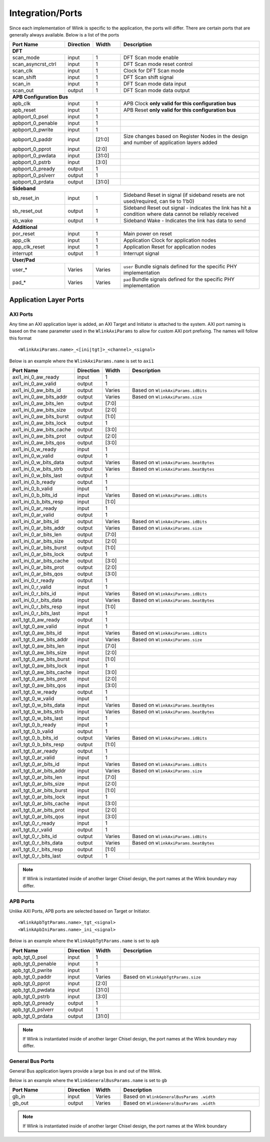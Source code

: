 Integration/Ports
====================
Since each implementation of Wlink is specific to the application, the ports will differ. There are certain ports
that are generally always available. Below is a list of the ports

.. table:: 
    :widths: 20 10 10 50
    
    ========================== ===========  =========== ==============================================================================================================
    Port Name                  Direction    Width       Description
    ========================== ===========  =========== ==============================================================================================================
    **DFT**
    ------------------------------------------------------------------------------------------------------------------------------------------------------------------
    scan_mode                  input        1           DFT Scan mode enable                                             
    scan_asyncrst_ctrl         input        1           DFT Scan mode reset control                                            
    scan_clk                   input        1           Clock for DFT Scan mode                                             
    scan_shift                 input        1           DFT Scan shift signal                                             
    scan_in                    input        1           DFT Scan mode data input                                             
    scan_out                   output       1           DFT Scan mode data output

    **APB Configuration Bus**
    ------------------------------------------------------------------------------------------------------------------------------------------------------------------
    apb_clk                    input        1           APB Clock **only valid for this configuration bus**
    apb_reset                  input        1           APB Reset **only valid for this configuration bus**
    apbport_0_psel             input        1                                                        
    apbport_0_penable          input        1                                                        
    apbport_0_pwrite           input        1                                                        
    apbport_0_paddr            input        [21:0]      Size changes based on Register Nodes in the design and number of application layers added                                            
    apbport_0_pprot            input        [2:0]                                                    
    apbport_0_pwdata           input        [31:0]                                                   
    apbport_0_pstrb            input        [3:0]                                                    
    apbport_0_pready           output       1                                                        
    apbport_0_pslverr          output       1                                                        
    apbport_0_prdata           output       [31:0]  
    
    **Sideband**
    ------------------------------------------------------------------------------------------------------------------------------------------------------------------
    sb_reset_in                input        1           Sideband Reset in signal (if sideband resets are not used/required, can tie to 1'b0)                                             
    sb_reset_out               output       1           Sideband Reset out signal - indicates the link has hit a condition where data cannot be reliably received
    sb_wake                    output       1           Sideband Wake - Indicates the link has data to send
                                                       
    **Additional**
    ------------------------------------------------------------------------------------------------------------------------------------------------------------------                                                         
    por_reset                  input        1           Main power on reset                                             
    app_clk                    input        1           Application Clock for application nodes                          
    app_clk_reset              input        1           Application Reset for application nodes                                             
    interrupt                  output       1           Interrupt signal
                                                           
    **User/Pad**
    ------------------------------------------------------------------------------------------------------------------------------------------------------------------
    user_*                     Varies       Varies      ``user`` Bundle signals defined for the specific PHY implementation
    pad_*                      Varies       Varies      ``pad`` Bundle signals defined for the specific PHY implementation
    
    ========================== ===========  =========== ==============================================================================================================
    
    
Application Layer Ports
---------------------------

AXI Ports
+++++++++++
Any time an AXI application layer is added, an AXI Target and Initiator is attached to the system.
AXI port naming is based on the ``name`` parameter used in the ``WlinkAxiParams`` to allow for 
custom AXI port prefixing. The names will follow this format

::
  
  <WlinkAxiParams.name>_<[ini|tgt]>_<channel>_<signal>


Below is an example where the ``WlinkAxiParams.name`` is set to ``axi1``

.. table:: 
    :widths: 20 10 10 50
    
    ========================== ===========  =========== ==============================================================================================================
    Port Name                  Direction    Width       Description
    ========================== ===========  =========== ==============================================================================================================
    axi1_ini_0_aw_ready        input        1                                                        
    axi1_ini_0_aw_valid        output       1                                                        
    axi1_ini_0_aw_bits_id      output       Varies      Based on ``WlinkAxiParams.idBits``                                                
    axi1_ini_0_aw_bits_addr    output       Varies      Based on ``WlinkAxiParams.size``                                                
    axi1_ini_0_aw_bits_len     output       [7:0]                                                    
    axi1_ini_0_aw_bits_size    output       [2:0]                                                    
    axi1_ini_0_aw_bits_burst   output       [1:0]                                                    
    axi1_ini_0_aw_bits_lock    output       1                                                        
    axi1_ini_0_aw_bits_cache   output       [3:0]                                                    
    axi1_ini_0_aw_bits_prot    output       [2:0]                                                    
    axi1_ini_0_aw_bits_qos     output       [3:0]                                                    
    axi1_ini_0_w_ready         input        1                                                        
    axi1_ini_0_w_valid         output       1                                                        
    axi1_ini_0_w_bits_data     output       Varies      Based on ``WlinkAxiParams.beatBytes``                                                   
    axi1_ini_0_w_bits_strb     output       Varies      Based on ``WlinkAxiParams.beatBytes``        
    axi1_ini_0_w_bits_last     output       1                                                        
    axi1_ini_0_b_ready         output       1                                                        
    axi1_ini_0_b_valid         input        1                                                        
    axi1_ini_0_b_bits_id       input        Varies      Based on ``WlinkAxiParams.idBits``       
    axi1_ini_0_b_bits_resp     input        [1:0]                                                    
    axi1_ini_0_ar_ready        input        1                                                        
    axi1_ini_0_ar_valid        output       1                                                        
    axi1_ini_0_ar_bits_id      output       Varies      Based on ``WlinkAxiParams.idBits``      
    axi1_ini_0_ar_bits_addr    output       Varies      Based on ``WlinkAxiParams.size``        
    axi1_ini_0_ar_bits_len     output       [7:0]                                                    
    axi1_ini_0_ar_bits_size    output       [2:0]                                                    
    axi1_ini_0_ar_bits_burst   output       [1:0]                                                    
    axi1_ini_0_ar_bits_lock    output       1                                                        
    axi1_ini_0_ar_bits_cache   output       [3:0]                                                    
    axi1_ini_0_ar_bits_prot    output       [2:0]                                                    
    axi1_ini_0_ar_bits_qos     output       [3:0]                                                    
    axi1_ini_0_r_ready         output       1                                                        
    axi1_ini_0_r_valid         input        1                                                        
    axi1_ini_0_r_bits_id       input        Varies      Based on ``WlinkAxiParams.idBits``                 
    axi1_ini_0_r_bits_data     input        Varies      Based on ``WlinkAxiParams.beatBytes``      
    axi1_ini_0_r_bits_resp     input        [1:0]                                                    
    axi1_ini_0_r_bits_last     input        1                                                        
    axi1_tgt_0_aw_ready        output       1                                                        
    axi1_tgt_0_aw_valid        input        1                                                        
    axi1_tgt_0_aw_bits_id      input        Varies      Based on ``WlinkAxiParams.idBits``      
    axi1_tgt_0_aw_bits_addr    input        Varies      Based on ``WlinkAxiParams.size``        
    axi1_tgt_0_aw_bits_len     input        [7:0]                                                    
    axi1_tgt_0_aw_bits_size    input        [2:0]                                                    
    axi1_tgt_0_aw_bits_burst   input        [1:0]                                                    
    axi1_tgt_0_aw_bits_lock    input        1                                                        
    axi1_tgt_0_aw_bits_cache   input        [3:0]                                                    
    axi1_tgt_0_aw_bits_prot    input        [2:0]                                                    
    axi1_tgt_0_aw_bits_qos     input        [3:0]                                                    
    axi1_tgt_0_w_ready         output       1                                                        
    axi1_tgt_0_w_valid         input        1                                                        
    axi1_tgt_0_w_bits_data     input        Varies      Based on ``WlinkAxiParams.beatBytes``
    axi1_tgt_0_w_bits_strb     input        Varies      Based on ``WlinkAxiParams.beatBytes``      
    axi1_tgt_0_w_bits_last     input        1                                                        
    axi1_tgt_0_b_ready         input        1                                                        
    axi1_tgt_0_b_valid         output       1                                                        
    axi1_tgt_0_b_bits_id       output       Varies      Based on ``WlinkAxiParams.idBits``         
    axi1_tgt_0_b_bits_resp     output       [1:0]                                                    
    axi1_tgt_0_ar_ready        output       1                                                        
    axi1_tgt_0_ar_valid        input        1                                                        
    axi1_tgt_0_ar_bits_id      input        Varies      Based on ``WlinkAxiParams.idBits``
    axi1_tgt_0_ar_bits_addr    input        Varies      Based on ``WlinkAxiParams.size``  
    axi1_tgt_0_ar_bits_len     input        [7:0]                                                    
    axi1_tgt_0_ar_bits_size    input        [2:0]                                                    
    axi1_tgt_0_ar_bits_burst   input        [1:0]                                                    
    axi1_tgt_0_ar_bits_lock    input        1                                                        
    axi1_tgt_0_ar_bits_cache   input        [3:0]                                                    
    axi1_tgt_0_ar_bits_prot    input        [2:0]                                                    
    axi1_tgt_0_ar_bits_qos     input        [3:0]                                                    
    axi1_tgt_0_r_ready         input        1                                                        
    axi1_tgt_0_r_valid         output       1                                                        
    axi1_tgt_0_r_bits_id       output       Varies      Based on ``WlinkAxiParams.idBits``       
    axi1_tgt_0_r_bits_data     output       Varies      Based on ``WlinkAxiParams.beatBytes``           
    axi1_tgt_0_r_bits_resp     output       [1:0]                                                    
    axi1_tgt_0_r_bits_last     output       1     
    
    ========================== ===========  =========== ==============================================================================================================


.. note ::

  If Wlink is instantiated inside of another larger Chisel design, the port names at the Wlink boundary
  may differ.




APB Ports
+++++++++++
Unlike AXI Ports, APB ports are selected based on Target or Initiator. 

::
  
  <WlinkApbTgtParams.name>_tgt_<signal>
  <WlinkApbIniParams.name>_ini_<signal>


Below is an example where the ``WlinkApbTgtParams.name`` is set to ``apb``

.. table:: 
    :widths: 20 10 10 50
    
    ========================== ===========  =========== ==============================================================================================================
    Port Name                  Direction    Width       Description
    ========================== ===========  =========== ==============================================================================================================
    apb_tgt_0_psel             input        1                                                        
    apb_tgt_0_penable          input        1                                                        
    apb_tgt_0_pwrite           input        1                                                        
    apb_tgt_0_paddr            input        Varies      Based on ``WlinkApbTgtParams.size``                                   
    apb_tgt_0_pprot            input        [2:0]                                                    
    apb_tgt_0_pwdata           input        [31:0]                                                   
    apb_tgt_0_pstrb            input        [3:0]                                                    
    apb_tgt_0_pready           output       1                                                        
    apb_tgt_0_pslverr          output       1                                                        
    apb_tgt_0_prdata           output       [31:0]
    
    ========================== ===========  =========== ==============================================================================================================


.. note ::

  If Wlink is instantiated inside of another larger Chisel design, the port names at the Wlink boundary
  may differ.
    
                                                       
General Bus Ports
+++++++++++++++++++
General Bus application layers provide a large bus in and out of the Wlink.


Below is an example where the ``WlinkGeneralBusParams.name`` is set to ``gb``

.. table:: 
    :widths: 20 10 10 50
    
    ========================== ===========  =========== ==============================================================================================================
    Port Name                  Direction    Width       Description
    ========================== ===========  =========== ==============================================================================================================
    gb_in                      input        Varies      Based on ``WlinkGeneralBusParams .width``                                                  
    gb_out                     output       Varies      Based on ``WlinkGeneralBusParams .width``
    
    ========================== ===========  =========== ==============================================================================================================


.. note ::

  If Wlink is instantiated inside of another larger Chisel design, the port names at the Wlink boundary
